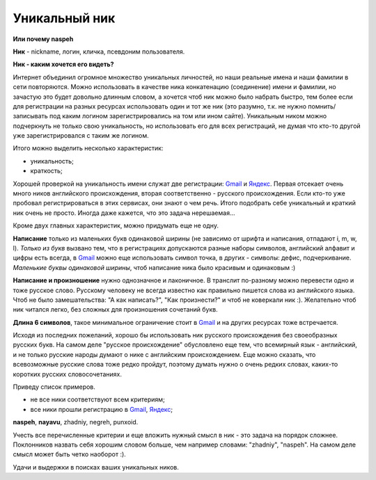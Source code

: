.. _Gmail: http://gmail.com
.. _Яндекс: http://yandex.ru

Уникальный ник
--------------
**Или почему naspeh**

**Ник** - nickname, логин, кличка, псевдоним пользователя.

**Ник - каким хочется его видеть?**

.. _bit-2:

Интернет объединил огромное множество уникальных личностей, но наши реальные имена и наши фамилии в сети повторяются. Можно использовать в качестве ника конкатенацию (соединение) имени и фамилии, но зачастую это будет довольно длинным словом, а хочется чтоб ник можно было набрать быстро, тем более если для регистрации на разных ресурсах использовать один и тот же ник (это разумно, т.к. не нужно помнить/записывать под каким логином зарегистрировались на том или ином сайте). Уникальным ником можно подчеркнуть не только свою уникальность, но использовать его для всех регистраций, не думая что кто-то другой уже зарегистрировался с таким же логином.

.. _bit-3:

Итого можно выделить несколько характеристик:

- уникальность;
- краткость;

.. _bit-4:

Хорошей проверкой на уникальность имени служат две регистрации: Gmail_ и Яндекс_. Первая отсекает очень много ников английского происхождения, вторая соответственно - русского происхождения. Если кто-то уже пробовал регистрироваться в этих сервисах, они знают о чем речь. Итого подобрать себе уникальный и краткий ник очень не просто. Иногда даже кажется, что это задача нерешаемая...

.. _bit-5:

Кроме двух главных характеристик, можно придумать еще не одну.

**Написание** только из маленьких букв одинаковой ширины (не зависимо от шрифта и написания, отпадают  i, m, w, l). *Только из букв* вызвано тем, что в регистрациях допускаются разные наборы символов, английский алфавит и цифры есть всегда, в Gmail_ можно еще использовать символ точка, в других - символы: дефис, подчеркивание. *Маленькие буквы одинаковой ширины*, чтоб написание ника было красивым и одинаковым :)

.. _bit-6:

**Написание и произношение** нужно однозначное и лаконичное. В транслит по-разному можно перевести одно и тоже русское слово. Русскому человеку не всегда известно как правильно пишется слова из английского языка. Чтоб не было замешательства: "А как написать?", "Как произнести?" и чтоб не коверкали ник :). Желательно чтоб ник читался легко, без сложных для произношения сочетаний букв. 

**Длина 6 символов**, такое минимальное ограничение стоит в Gmail_ и на других ресурсах тоже встречается.

.. _bit-7:

Исходя из последних пожеланий, хорошо бы использовать ник русского происхождения без своеобразных русских букв. На самом деле "русское происхождение" обусловлено еще тем, что всемирный язык - английский, и не только русские народы думают о нике с английским происхождением. Еще можно сказать, что всевозможные русские слова тоже редко пройдут, поэтому думать нужно о очень редких словах, каких-то коротких русских словосочетаниях.

.. _bit-8:

Приведу список примеров.

- не все ники соответствуют всем критериям;
- все ники прошли регистрацию в Gmail_, Яндекс_;

**naspeh**, **nayavu**, zhadniy, negreh, punxoid.

Учесть все перечисленные критерии и еще вложить нужный смысл в ник - это задача на порядок сложнее. Поклонников назвать себя хорошим словом больше, чем например словами: "zhadniy", "naspeh". На самом деле смысл может быть четко наоборот :).

.. _bit-9:

Удачи и выдержки в поисках ваших уникальных ников.
